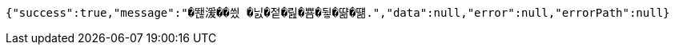 [source,options="nowrap"]
----
{"success":true,"message":"�뙎湲��씠 �닔�젙�릺�뿀�뒿�땲�떎.","data":null,"error":null,"errorPath":null}
----